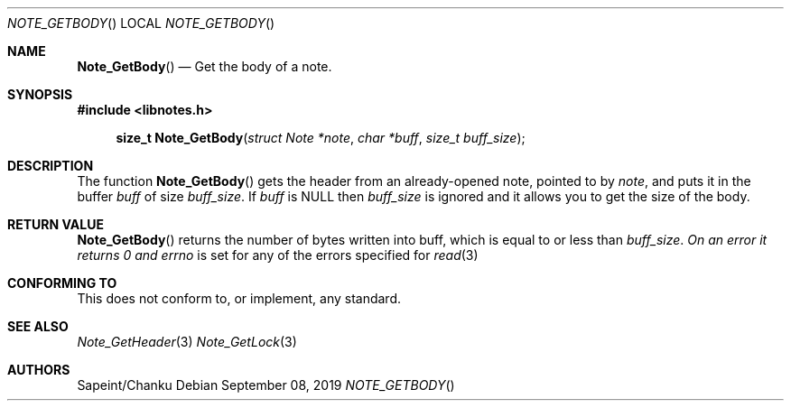 .Dd September 08, 2019
.Dt NOTE_GETBODY
.Os
.Sh NAME
.Fn Note_GetBody
.Nd Get the body of a note.
.Sh SYNOPSIS
.Sy #include <libnotes.h>
.Pp
.Fn "size_t Note_GetBody" "struct Note *note" "char *buff" "size_t buff_size"

.Sh DESCRIPTION
The function
.Fn Note_GetBody
gets the header from an already-opened note, pointed to by
.Fa note ,
and puts it in the buffer
.Fa buff
of size
.Fa buff_size .
If
.Fa buff
is NULL then
.Fa buff_size
is ignored and it allows you to get the size of the body.

.Sh RETURN VALUE
.Fn Note_GetBody
returns the number of bytes written into buff, which is equal to or less than
.Fa buff_size . On an error it returns 0 and
.Em errno
is set for any of the errors specified for
.Xr read 3

.Sh CONFORMING TO
This does not conform to, or implement, any standard.

.Sh SEE ALSO
.Xr Note_GetHeader 3
.Xr Note_GetLock 3
.xr read 3

.Sh AUTHORS
Sapeint/Chanku

